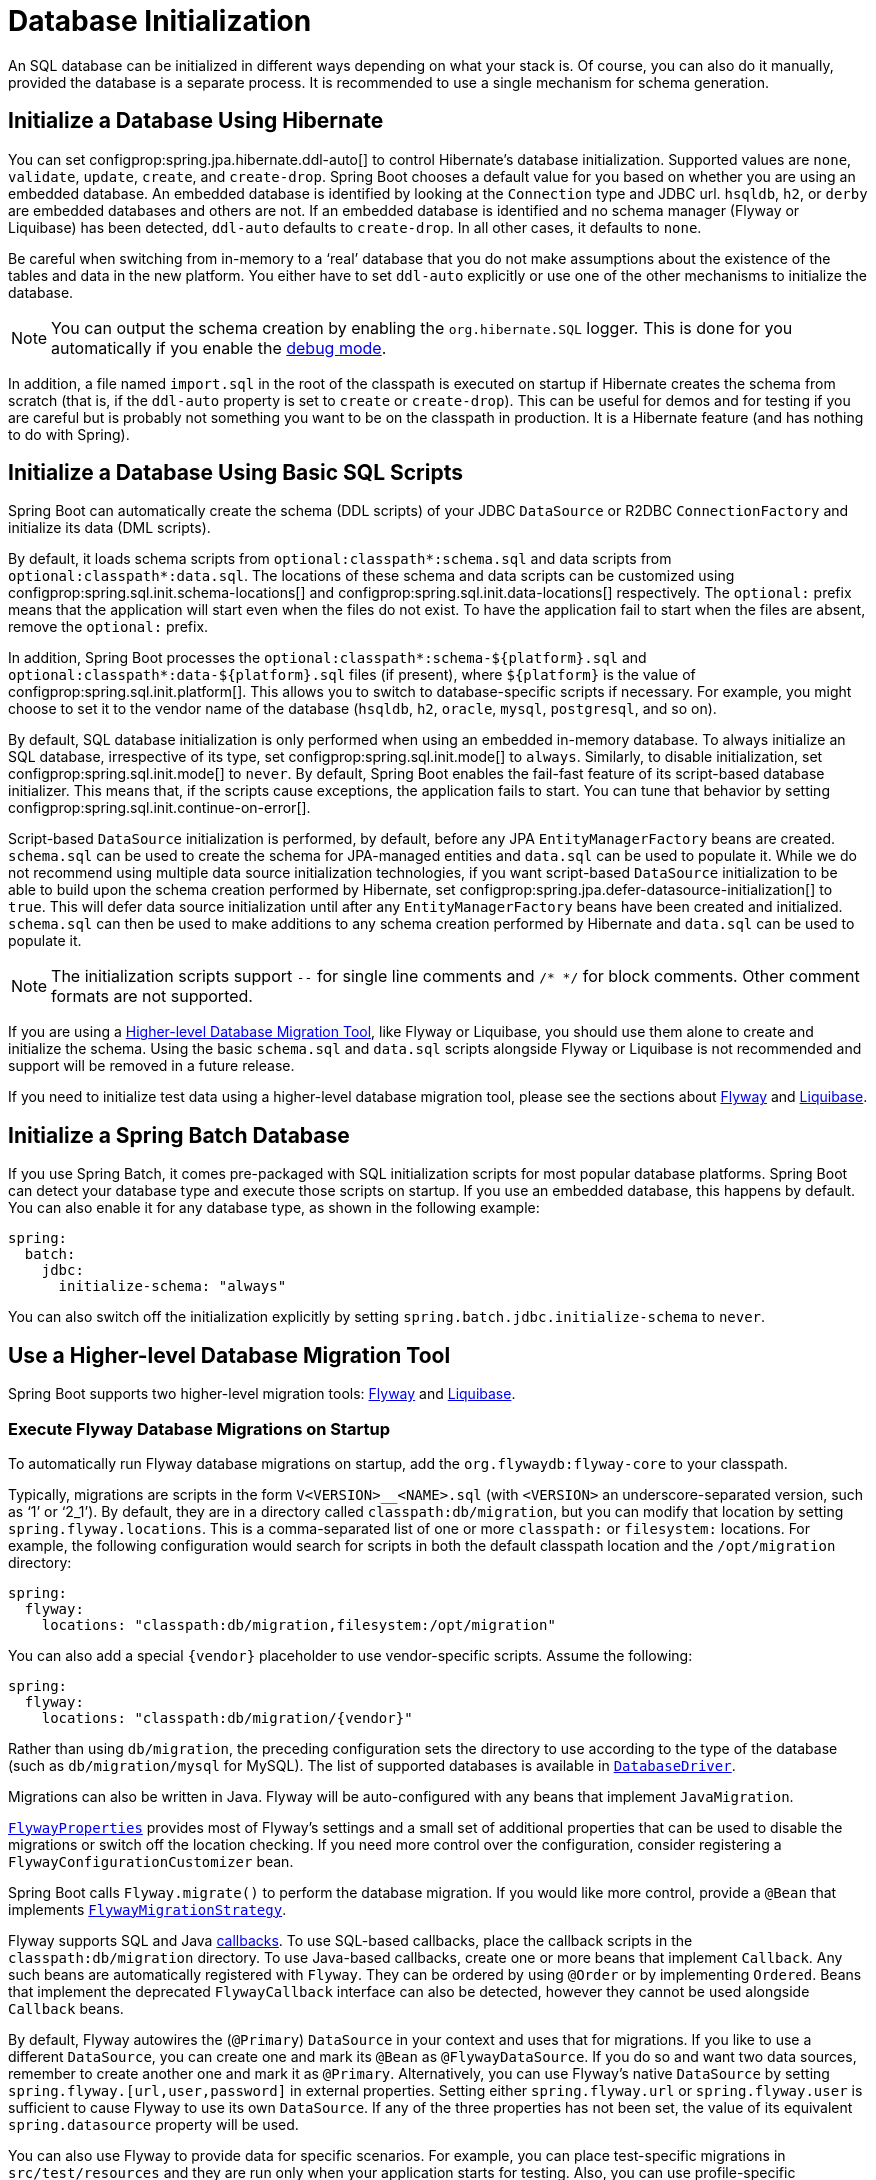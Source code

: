 [[howto.data-initialization]]
= Database Initialization

An SQL database can be initialized in different ways depending on what your stack is.
Of course, you can also do it manually, provided the database is a separate process.
It is recommended to use a single mechanism for schema generation.



[[howto.data-initialization.using-hibernate]]
== Initialize a Database Using Hibernate

You can set configprop:spring.jpa.hibernate.ddl-auto[] to control Hibernate's database initialization.
Supported values are `none`, `validate`, `update`, `create`, and `create-drop`.
Spring Boot chooses a default value for you based on whether you are using an embedded database.
An embedded database is identified by looking at the `Connection` type and JDBC url.
`hsqldb`, `h2`, or `derby` are embedded databases and others are not.
If an embedded database is identified and no schema manager (Flyway or Liquibase) has been detected, `ddl-auto` defaults to `create-drop`.
In all other cases, it defaults to `none`.

Be careful when switching from in-memory to a '`real`' database that you do not make assumptions about the existence of the tables and data in the new platform.
You either have to set `ddl-auto` explicitly or use one of the other mechanisms to initialize the database.

NOTE: You can output the schema creation by enabling the `org.hibernate.SQL` logger.
This is done for you automatically if you enable the xref:reference:features/logging.adoc#features.logging.console-output[debug mode].

In addition, a file named `import.sql` in the root of the classpath is executed on startup if Hibernate creates the schema from scratch (that is, if the `ddl-auto` property is set to `create` or `create-drop`).
This can be useful for demos and for testing if you are careful but is probably not something you want to be on the classpath in production.
It is a Hibernate feature (and has nothing to do with Spring).



[[howto.data-initialization.using-basic-sql-scripts]]
== Initialize a Database Using Basic SQL Scripts

Spring Boot can automatically create the schema (DDL scripts) of your JDBC `DataSource` or R2DBC `ConnectionFactory` and initialize its data (DML scripts).

By default, it loads schema scripts from `optional:classpath*:schema.sql` and data scripts from `optional:classpath*:data.sql`.
The locations of these schema and data scripts can be customized using configprop:spring.sql.init.schema-locations[] and configprop:spring.sql.init.data-locations[] respectively.
The `optional:` prefix means that the application will start even when the files do not exist.
To have the application fail to start when the files are absent, remove the `optional:` prefix.

In addition, Spring Boot processes the `optional:classpath*:schema-$\{platform}.sql` and `optional:classpath*:data-$\{platform}.sql` files (if present), where `$\{platform}` is the value of configprop:spring.sql.init.platform[].
This allows you to switch to database-specific scripts if necessary.
For example, you might choose to set it to the vendor name of the database (`hsqldb`, `h2`, `oracle`, `mysql`, `postgresql`, and so on).

By default, SQL database initialization is only performed when using an embedded in-memory database.
To always initialize an SQL database, irrespective of its type, set configprop:spring.sql.init.mode[] to `always`.
Similarly, to disable initialization, set configprop:spring.sql.init.mode[] to `never`.
By default, Spring Boot enables the fail-fast feature of its script-based database initializer.
This means that, if the scripts cause exceptions, the application fails to start.
You can tune that behavior by setting configprop:spring.sql.init.continue-on-error[].

Script-based `DataSource` initialization is performed, by default, before any JPA `EntityManagerFactory` beans are created.
`schema.sql` can be used to create the schema for JPA-managed entities and `data.sql` can be used to populate it.
While we do not recommend using multiple data source initialization technologies, if you want script-based `DataSource` initialization to be able to build upon the schema creation performed by Hibernate, set configprop:spring.jpa.defer-datasource-initialization[] to `true`.
This will defer data source initialization until after any `EntityManagerFactory` beans have been created and initialized.
`schema.sql` can then be used to make additions to any schema creation performed by Hibernate and `data.sql` can be used to populate it.

NOTE: The initialization scripts support `--` for single line comments and `/++*++ ++*++/` for block comments.
Other comment formats are not supported.

If you are using a xref:data-initialization.adoc#howto.data-initialization.migration-tool[Higher-level Database Migration Tool], like Flyway or Liquibase, you should use them alone to create and initialize the schema.
Using the basic `schema.sql` and `data.sql` scripts alongside Flyway or Liquibase is not recommended and support will be removed in a future release.

If you need to initialize test data using a higher-level database migration tool, please see the sections about xref:data-initialization.adoc#howto.data-initialization.migration-tool.flyway-tests[Flyway] and xref:data-initialization.adoc#howto.data-initialization.migration-tool.liquibase-tests[Liquibase].



[[howto.data-initialization.batch]]
== Initialize a Spring Batch Database

If you use Spring Batch, it comes pre-packaged with SQL initialization scripts for most popular database platforms.
Spring Boot can detect your database type and execute those scripts on startup.
If you use an embedded database, this happens by default.
You can also enable it for any database type, as shown in the following example:

[configprops,yaml]
----
spring:
  batch:
    jdbc:
      initialize-schema: "always"
----

You can also switch off the initialization explicitly by setting `spring.batch.jdbc.initialize-schema` to `never`.



[[howto.data-initialization.migration-tool]]
== Use a Higher-level Database Migration Tool

Spring Boot supports two higher-level migration tools: https://flywaydb.org/[Flyway] and https://www.liquibase.org/[Liquibase].



[[howto.data-initialization.migration-tool.flyway]]
=== Execute Flyway Database Migrations on Startup

To automatically run Flyway database migrations on startup, add the `org.flywaydb:flyway-core` to your classpath.

Typically, migrations are scripts in the form `V<VERSION>__<NAME>.sql` (with `<VERSION>` an underscore-separated version, such as '`1`' or '`2_1`').
By default, they are in a directory called `classpath:db/migration`, but you can modify that location by setting `spring.flyway.locations`.
This is a comma-separated list of one or more `classpath:` or `filesystem:` locations.
For example, the following configuration would search for scripts in both the default classpath location and the `/opt/migration` directory:

[configprops,yaml]
----
spring:
  flyway:
    locations: "classpath:db/migration,filesystem:/opt/migration"
----

You can also add a special `\{vendor}` placeholder to use vendor-specific scripts.
Assume the following:

[configprops,yaml]
----
spring:
  flyway:
    locations: "classpath:db/migration/{vendor}"
----

Rather than using `db/migration`, the preceding configuration sets the directory to use according to the type of the database (such as `db/migration/mysql` for MySQL).
The list of supported databases is available in xref:api:java/org/springframework/boot/jdbc/DatabaseDriver.html[`DatabaseDriver`].

Migrations can also be written in Java.
Flyway will be auto-configured with any beans that implement `JavaMigration`.

xref:api:java/org/springframework/boot/autoconfigure/flyway/FlywayProperties.html[`FlywayProperties`] provides most of Flyway's settings and a small set of additional properties that can be used to disable the migrations or switch off the location checking.
If you need more control over the configuration, consider registering a `FlywayConfigurationCustomizer` bean.

Spring Boot calls `Flyway.migrate()` to perform the database migration.
If you would like more control, provide a `@Bean` that implements xref:api:java/org/springframework/boot/autoconfigure/flyway/FlywayMigrationStrategy.html[`FlywayMigrationStrategy`].

Flyway supports SQL and Java https://flywaydb.org/documentation/concepts/callbacks[callbacks].
To use SQL-based callbacks, place the callback scripts in the `classpath:db/migration` directory.
To use Java-based callbacks, create one or more beans that implement `Callback`.
Any such beans are automatically registered with `Flyway`.
They can be ordered by using `@Order` or by implementing `Ordered`.
Beans that implement the deprecated `FlywayCallback` interface can also be detected, however they cannot be used alongside `Callback` beans.

By default, Flyway autowires the (`@Primary`) `DataSource` in your context and uses that for migrations.
If you like to use a different `DataSource`, you can create one and mark its `@Bean` as `@FlywayDataSource`.
If you do so and want two data sources, remember to create another one and mark it as `@Primary`.
Alternatively, you can use Flyway's native `DataSource` by setting `spring.flyway.[url,user,password]` in external properties.
Setting either `spring.flyway.url` or `spring.flyway.user` is sufficient to cause Flyway to use its own `DataSource`.
If any of the three properties has not been set, the value of its equivalent `spring.datasource` property will be used.

You can also use Flyway to provide data for specific scenarios.
For example, you can place test-specific migrations in `src/test/resources` and they are run only when your application starts for testing.
Also, you can use profile-specific configuration to customize `spring.flyway.locations` so that certain migrations run only when a particular profile is active.
For example, in `application-dev.properties`, you might specify the following setting:

[configprops,yaml]
----
spring:
  flyway:
    locations: "classpath:/db/migration,classpath:/dev/db/migration"
----

With that setup, migrations in `dev/db/migration` run only when the `dev` profile is active.



[[howto.data-initialization.migration-tool.liquibase]]
=== Execute Liquibase Database Migrations on Startup

To automatically run Liquibase database migrations on startup, add the `org.liquibase:liquibase-core` to your classpath.

[NOTE]
====
When you add the `org.liquibase:liquibase-core` to your classpath, database migrations run by default for both during application startup and before your tests run.
This behavior can be customized by using the configprop:spring.liquibase.enabled[] property, setting different values in the `main` and `test` configurations.
It is not possible to use two different ways to initialize the database (for example Liquibase for application startup, JPA for test runs).
====

By default, the master change log is read from `db/changelog/db.changelog-master.yaml`, but you can change the location by setting `spring.liquibase.change-log`.
In addition to YAML, Liquibase also supports JSON, XML, and SQL change log formats.

By default, Liquibase autowires the (`@Primary`) `DataSource` in your context and uses that for migrations.
If you need to use a different `DataSource`, you can create one and mark its `@Bean` as `@LiquibaseDataSource`.
If you do so and you want two data sources, remember to create another one and mark it as `@Primary`.
Alternatively, you can use Liquibase's native `DataSource` by setting `spring.liquibase.[driver-class-name,url,user,password]` in external properties.
Setting either `spring.liquibase.url` or `spring.liquibase.user` is sufficient to cause Liquibase to use its own `DataSource`.
If any of the three properties has not been set, the value of its equivalent `spring.datasource` property will be used.

See xref:api:java/org/springframework/boot/autoconfigure/liquibase/LiquibaseProperties.html[`LiquibaseProperties`] for details about available settings such as contexts, the default schema, and others.



[[howto.data-initialization.migration-tool.flyway-tests]]
=== Use Flyway for test-only migrations

If you want to create Flyway migrations which populate your test database, place them in `src/test/resources/db/migration`.
A file named, for example, `src/test/resources/db/migration/V9999__test-data.sql` will be executed after your production migrations and only if you're running the tests.
You can use this file to create the needed test data.
This file will not be packaged in your uber jar or your container.



[[howto.data-initialization.migration-tool.liquibase-tests]]
=== Use Liquibase for test-only migrations

If you want to create Liquibase migrations which populate your test database, you have to create a test changelog which also includes the production changelog.

First, you need to configure Liquibase to use a different changelog when running the tests.
One way to do this is to create a Spring Boot `test` profile and put the Liquibase properties in there.
For that, create a file named `src/test/resources/application-test.properties` and put the following property in there:

[configprops,yaml]
----
  spring:
    liquibase:
      change-log: "classpath:/db/changelog/db.changelog-test.yaml"
----

This configures Liquibase to use a different changelog when running in the `test` profile.

Now create the changelog file at `src/test/resources/db/changelog/db.changelog-test.yaml`:

[source,yaml]
----
databaseChangeLog:
  - include:
      file: classpath:/db/changelog/db.changelog-master.yaml
  - changeSet:
      runOrder: "last"
      id: "test"
      changes:
        # Insert your changes here
----

This changelog will be used when the tests are run and it will not be packaged in your uber jar or your container.
It includes the production changelog and then declares a new changeset, whose `runOrder: last` setting specifies that it runs after all the production changesets have been run.
You can now use for example the https://docs.liquibase.com/change-types/insert.html[insert changeset] to insert data or the https://docs.liquibase.com/change-types/sql.html[sql changeset] to execute SQL directly.

The last thing to do is to configure Spring Boot to activate the `test` profile when running tests.
To do this, you can add the `@ActiveProfiles("test")` annotation to your `@SpringBootTest` annotated test classes.



[[howto.data-initialization.dependencies]]
== Depend Upon an Initialized Database

Database initialization is performed while the application is starting up as part of application context refresh.
To allow an initialized database to be accessed during startup, beans that act as database initializers and beans that require that database to have been initialized are detected automatically.
Beans whose initialization depends upon the database having been initialized are configured to depend upon those that initialize it.
If, during startup, your application tries to access the database and it has not been initialized, you can configure additional detection of beans that initialize the database and require the database to have been initialized.



[[howto.data-initialization.dependencies.initializer-detection]]
=== Detect a Database Initializer

Spring Boot will automatically detect beans of the following types that initialize an SQL database:

- `DataSourceScriptDatabaseInitializer`
- `EntityManagerFactory`
- `Flyway`
- `FlywayMigrationInitializer`
- `R2dbcScriptDatabaseInitializer`
- `SpringLiquibase`

If you are using a third-party starter for a database initialization library, it may provide a detector such that beans of other types are also detected automatically.
To have other beans be detected, register an implementation of `DatabaseInitializerDetector` in `META-INF/spring.factories`.



[[howto.data-initialization.dependencies.depends-on-initialization-detection]]
=== Detect a Bean That Depends On Database Initialization

Spring Boot will automatically detect beans of the following types that depends upon database initialization:

- `AbstractEntityManagerFactoryBean` (unless configprop:spring.jpa.defer-datasource-initialization[] is set to `true`)
- `DSLContext` (jOOQ)
- `EntityManagerFactory` (unless configprop:spring.jpa.defer-datasource-initialization[] is set to `true`)
- `JdbcClient`
- `JdbcOperations`
- `NamedParameterJdbcOperations`

If you are using a third-party starter data access library, it may provide a detector such that beans of other types are also detected automatically.
To have other beans be detected, register an implementation of `DependsOnDatabaseInitializationDetector` in `META-INF/spring.factories`.
Alternatively, annotate the bean's class or its `@Bean` method with `@DependsOnDatabaseInitialization`.
